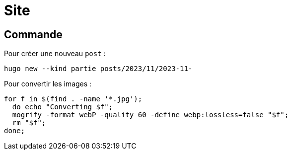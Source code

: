= Site

== Commande

Pour créer une nouveau `post` :
[source,bash]
--
hugo new --kind partie posts/2023/11/2023-11-
--

Pour convertir les images :
[source,bash]
--
for f in $(find . -name '*.jpg');
  do echo "Converting $f";
  mogrify -format webP -quality 60 -define webp:lossless=false "$f";
  rm "$f";
done;
--
